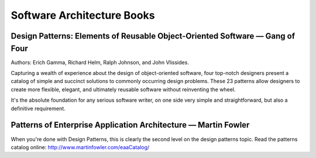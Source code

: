 Software Architecture Books
===========================

Design Patterns: Elements of Reusable Object-Oriented Software — Gang of Four
:::::::::::::::::::::::::::::::::::::::::::::::::::::::::::::::::::::::::::::

.. image:: http://images.gr-assets.com/books/1348027904l/85009.jpg
    :height: 196px
    :target: https://en.wikipedia.org/wiki/Design_Patterns
    :alt: Elements of Reusable Object-Oriented Software — Gang of Four
    :class: pull-left p-x-1
    
Authors: Erich Gamma, Richard Helm, Ralph Johnson, and John Vlissides.

Capturing a wealth of experience about the design of object-oriented software, four top-notch designers
present a catalog of simple and succinct solutions to commonly occurring design problems. These 23 patterns
allow designers to create more flexible, elegant, and ultimately reusable software without reinventing the wheel.

.. class:: clearfix

    It's the absolute foundation for any serious software writer, on one side very simple and straightforward,
    but also a definitive requirement.

Patterns of Enterprise Application Architecture — Martin Fowler
:::::::::::::::::::::::::::::::::::::::::::::::::::::::::::::::

.. image:: http://images.gr-assets.com/books/1348027904l/85009.jpg
    :height: 196px
    :target: http://www.martinfowler.com/books/eaa.html
    :alt: Patterns of Enterprise Application Architecture — Martin Fowler
    :class: pull-left p-x-1

.. class:: clearfix

    When you're done with Design Patterns, this is clearly the second level on the design patterns topic. Read
    the patterns catalog online: http://www.martinfowler.com/eaaCatalog/


